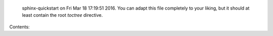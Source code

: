 
   sphinx-quickstart on Fri Mar 18 17:19:51 2016.
   You can adapt this file completely to your liking, but it should at least
   contain the root `toctree` directive.

Contents:

.. toctree:
   :maxdepth: 2

    intro
    shared/intro
    distributed/intro
    mpi/intro
    xsede
